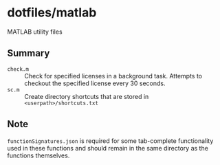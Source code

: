 * dotfiles/matlab

MATLAB utility files

** Summary

+ ~check.m~ :: Check for specified licenses in a background task. Attempts to checkout the specified license every 30 seconds.
+ ~sc.m~ :: Create directory shortcuts that are stored in ~<userpath>/shortcuts.txt~

** Note

~functionSignatures.json~ is required for some tab-complete functionality used in these functions and should remain in the same directory as the functions themselves.

